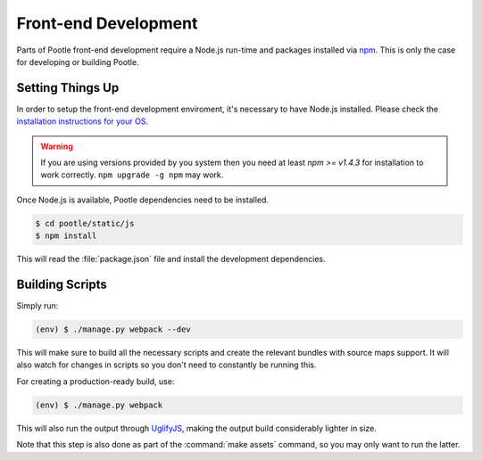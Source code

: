 Front-end Development
=====================

Parts of Pootle front-end development require a Node.js run-time and packages
installed via `npm <https://www.npmjs.org/>`_.  This is only the case for
developing or building Pootle.


Setting Things Up
-----------------

In order to setup the front-end development enviroment, it's necessary to have
Node.js installed. Please check the `installation instructions for your
OS <http://nodejs.org/download/>`_.

.. warning::

   If you are using versions provided by you system then you need at least *npm
   >= v1.4.3* for installation to work correctly.  ``npm upgrade -g npm`` may
   work.

Once Node.js is available, Pootle dependencies need to be installed.

.. code-block:: bash

    $ cd pootle/static/js
    $ npm install


This will read the :file:`package.json` file and install the development
dependencies.


Building Scripts
----------------

Simply run:

.. code-block:: bash

    (env) $ ./manage.py webpack --dev


This will make sure to build all the necessary scripts and create the
relevant bundles with source maps support. It will also watch for changes
in scripts so you don't need to constantly be running this.

For creating a production-ready build, use:

.. code-block:: bash

    (env) $ ./manage.py webpack


This will also run the output through
`UglifyJS <https://github.com/mishoo/UglifyJS2>`_, making the output build
considerably lighter in size.

Note that this step is also done as part of the :command:`make assets` command,
so you may only want to run the latter.
